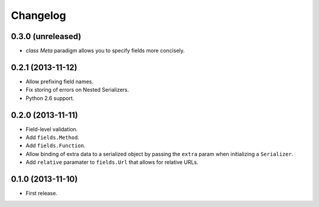 Changelog
---------

0.3.0 (unreleased)
++++++++++++++++++

* *class Meta* paradigm allows you to specify fields more concisely.

0.2.1 (2013-11-12)
++++++++++++++++++

* Allow prefixing field names.
* Fix storing of errors on Nested Serializers.
* Python 2.6 support.

0.2.0 (2013-11-11)
++++++++++++++++++

* Field-level validation.
* Add ``fields.Method``.
* Add ``fields.Function``.
* Allow binding of extra data to a serialized object by passing the ``extra`` param when initializing a ``Serializer``.
* Add ``relative`` paramater to ``fields.Url`` that allows for relative URLs.

0.1.0 (2013-11-10)
++++++++++++++++++

* First release.
